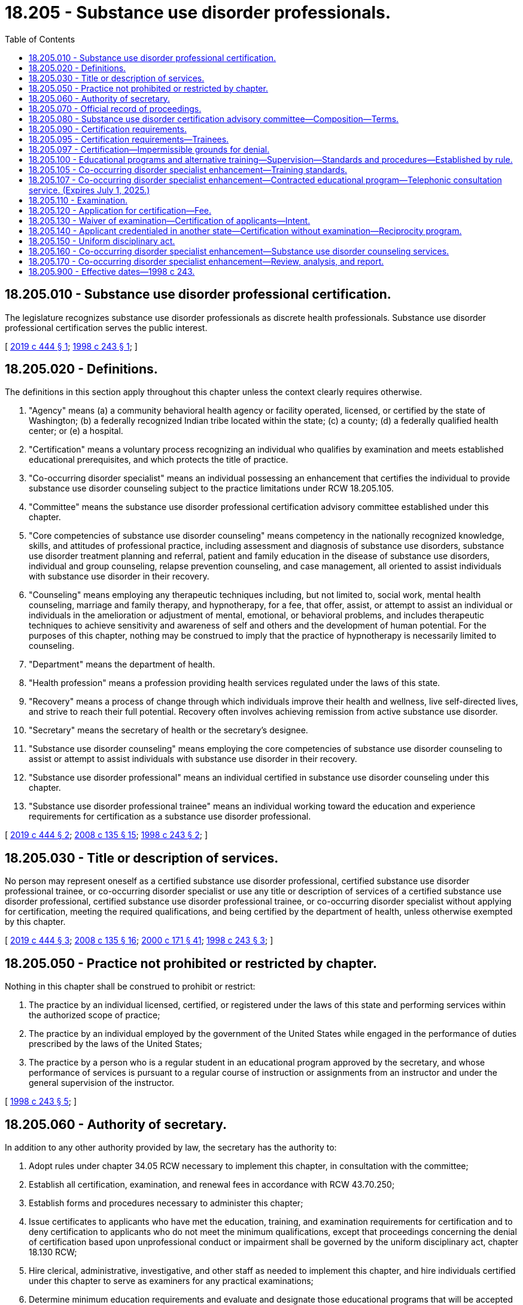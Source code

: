 = 18.205 - Substance use disorder professionals.
:toc:

== 18.205.010 - Substance use disorder professional certification.
The legislature recognizes substance use disorder professionals as discrete health professionals. Substance use disorder professional certification serves the public interest.

[ http://lawfilesext.leg.wa.gov/biennium/2019-20/Pdf/Bills/Session%20Laws/House/1768-S.SL.pdf?cite=2019%20c%20444%20§%201[2019 c 444 § 1]; http://lawfilesext.leg.wa.gov/biennium/1997-98/Pdf/Bills/Session%20Laws/Senate/6550-S.SL.pdf?cite=1998%20c%20243%20§%201[1998 c 243 § 1]; ]

== 18.205.020 - Definitions.
The definitions in this section apply throughout this chapter unless the context clearly requires otherwise.

. "Agency" means (a) a community behavioral health agency or facility operated, licensed, or certified by the state of Washington; (b) a federally recognized Indian tribe located within the state; (c) a county; (d) a federally qualified health center; or (e) a hospital.

. "Certification" means a voluntary process recognizing an individual who qualifies by examination and meets established educational prerequisites, and which protects the title of practice.

. "Co-occurring disorder specialist" means an individual possessing an enhancement that certifies the individual to provide substance use disorder counseling subject to the practice limitations under RCW 18.205.105.

. "Committee" means the substance use disorder professional certification advisory committee established under this chapter.

. "Core competencies of substance use disorder counseling" means competency in the nationally recognized knowledge, skills, and attitudes of professional practice, including assessment and diagnosis of substance use disorders, substance use disorder treatment planning and referral, patient and family education in the disease of substance use disorders, individual and group counseling, relapse prevention counseling, and case management, all oriented to assist individuals with substance use disorder in their recovery.

. "Counseling" means employing any therapeutic techniques including, but not limited to, social work, mental health counseling, marriage and family therapy, and hypnotherapy, for a fee, that offer, assist, or attempt to assist an individual or individuals in the amelioration or adjustment of mental, emotional, or behavioral problems, and includes therapeutic techniques to achieve sensitivity and awareness of self and others and the development of human potential. For the purposes of this chapter, nothing may be construed to imply that the practice of hypnotherapy is necessarily limited to counseling.

. "Department" means the department of health.

. "Health profession" means a profession providing health services regulated under the laws of this state.

. "Recovery" means a process of change through which individuals improve their health and wellness, live self-directed lives, and strive to reach their full potential. Recovery often involves achieving remission from active substance use disorder.

. "Secretary" means the secretary of health or the secretary's designee.

. "Substance use disorder counseling" means employing the core competencies of substance use disorder counseling to assist or attempt to assist individuals with substance use disorder in their recovery.

. "Substance use disorder professional" means an individual certified in substance use disorder counseling under this chapter.

. "Substance use disorder professional trainee" means an individual working toward the education and experience requirements for certification as a substance use disorder professional.

[ http://lawfilesext.leg.wa.gov/biennium/2019-20/Pdf/Bills/Session%20Laws/House/1768-S.SL.pdf?cite=2019%20c%20444%20§%202[2019 c 444 § 2]; http://lawfilesext.leg.wa.gov/biennium/2007-08/Pdf/Bills/Session%20Laws/House/2674-S2.SL.pdf?cite=2008%20c%20135%20§%2015[2008 c 135 § 15]; http://lawfilesext.leg.wa.gov/biennium/1997-98/Pdf/Bills/Session%20Laws/Senate/6550-S.SL.pdf?cite=1998%20c%20243%20§%202[1998 c 243 § 2]; ]

== 18.205.030 - Title or description of services.
No person may represent oneself as a certified substance use disorder professional, certified substance use disorder professional trainee, or co-occurring disorder specialist or use any title or description of services of a certified substance use disorder professional, certified substance use disorder professional trainee, or co-occurring disorder specialist without applying for certification, meeting the required qualifications, and being certified by the department of health, unless otherwise exempted by this chapter.

[ http://lawfilesext.leg.wa.gov/biennium/2019-20/Pdf/Bills/Session%20Laws/House/1768-S.SL.pdf?cite=2019%20c%20444%20§%203[2019 c 444 § 3]; http://lawfilesext.leg.wa.gov/biennium/2007-08/Pdf/Bills/Session%20Laws/House/2674-S2.SL.pdf?cite=2008%20c%20135%20§%2016[2008 c 135 § 16]; http://lawfilesext.leg.wa.gov/biennium/1999-00/Pdf/Bills/Session%20Laws/House/2400.SL.pdf?cite=2000%20c%20171%20§%2041[2000 c 171 § 41]; http://lawfilesext.leg.wa.gov/biennium/1997-98/Pdf/Bills/Session%20Laws/Senate/6550-S.SL.pdf?cite=1998%20c%20243%20§%203[1998 c 243 § 3]; ]

== 18.205.050 - Practice not prohibited or restricted by chapter.
Nothing in this chapter shall be construed to prohibit or restrict:

. The practice by an individual licensed, certified, or registered under the laws of this state and performing services within the authorized scope of practice;

. The practice by an individual employed by the government of the United States while engaged in the performance of duties prescribed by the laws of the United States;

. The practice by a person who is a regular student in an educational program approved by the secretary, and whose performance of services is pursuant to a regular course of instruction or assignments from an instructor and under the general supervision of the instructor.

[ http://lawfilesext.leg.wa.gov/biennium/1997-98/Pdf/Bills/Session%20Laws/Senate/6550-S.SL.pdf?cite=1998%20c%20243%20§%205[1998 c 243 § 5]; ]

== 18.205.060 - Authority of secretary.
In addition to any other authority provided by law, the secretary has the authority to:

. Adopt rules under chapter 34.05 RCW necessary to implement this chapter, in consultation with the committee;

. Establish all certification, examination, and renewal fees in accordance with RCW 43.70.250;

. Establish forms and procedures necessary to administer this chapter;

. Issue certificates to applicants who have met the education, training, and examination requirements for certification and to deny certification to applicants who do not meet the minimum qualifications, except that proceedings concerning the denial of certification based upon unprofessional conduct or impairment shall be governed by the uniform disciplinary act, chapter 18.130 RCW;

. Hire clerical, administrative, investigative, and other staff as needed to implement this chapter, and hire individuals certified under this chapter to serve as examiners for any practical examinations;

. Determine minimum education requirements and evaluate and designate those educational programs that will be accepted as proof of eligibility to take a qualifying examination for applicants for certification;

. Prepare, grade, and administer, or determine the nature of, and supervise the grading and administration of, examinations for applicants for certification;

. Determine whether alternative methods of training are equivalent to formal education, and establish forms, procedures, and criteria for evaluation of an applicant's alternative training to determine the applicant's eligibility to take any qualifying examination;

. Determine which states have credentialing requirements equivalent to those of this state, and issue certificates to individuals credentialed in those states without examinations;

. Define and approve any experience requirement for certification;

. Implement and administer a program for consumer education;

. Adopt rules implementing a continuing competency program;

. Maintain the official department record of all applicants and certificated individuals;

. Establish by rule the procedures for an appeal of an examination failure; and

. Establish disclosure requirements.

[ http://lawfilesext.leg.wa.gov/biennium/1997-98/Pdf/Bills/Session%20Laws/Senate/6550-S.SL.pdf?cite=1998%20c%20243%20§%206[1998 c 243 § 6]; ]

== 18.205.070 - Official record of proceedings.
The secretary shall keep an official record of all proceedings. A part of the record shall consist of a register of all applicants for certification under this chapter and the results of each application.

[ http://lawfilesext.leg.wa.gov/biennium/1997-98/Pdf/Bills/Session%20Laws/Senate/6550-S.SL.pdf?cite=1998%20c%20243%20§%207[1998 c 243 § 7]; ]

== 18.205.080 - Substance use disorder certification advisory committee—Composition—Terms.
. The secretary shall appoint a substance use disorder certification advisory committee to further the purposes of this chapter. The committee shall be composed of seven members, one member initially appointed for a term of one year, three for a term of two years, and three for a term of three years. Subsequent appointments shall be for terms of three years. No person may serve as a member of the committee for more than two consecutive terms. Members of the committee shall be residents of this state. The committee shall be composed of four certified substance use disorder professionals; one substance use disorder treatment program director; one physician licensed under chapter 18.71 or 18.57 RCW who is certified in addiction medicine or a licensed or certified mental health practitioner; and one member of the public who has received substance use disorder counseling.

. The secretary may remove any member of the committee for cause as specified by rule. In the case of a vacancy, the secretary shall appoint a person to serve for the remainder of the unexpired term.

. The committee shall meet at the times and places designated by the secretary and shall hold meetings during the year as necessary to provide advice to the director. The committee may elect a chair and a vice chair. A majority of the members currently serving shall constitute a quorum.

. Each member of the committee shall be reimbursed for travel expenses as authorized in RCW 43.03.050 and 43.03.060. In addition, members of the committee shall be compensated in accordance with RCW 43.03.240 when engaged in the authorized business of the committee.

. The director of the health care authority, or his or her designee, shall serve as an ex officio member of the committee.

. The secretary, members of the committee, or individuals acting on their behalf are immune from suit in any action, civil or criminal, based on any certification or disciplinary proceedings or other official acts performed in the course of their duties.

[ http://lawfilesext.leg.wa.gov/biennium/2019-20/Pdf/Bills/Session%20Laws/House/1768-S.SL.pdf?cite=2019%20c%20444%20§%204[2019 c 444 § 4]; http://lawfilesext.leg.wa.gov/biennium/2017-18/Pdf/Bills/Session%20Laws/House/1388-S.SL.pdf?cite=2018%20c%20201%20§%209007[2018 c 201 § 9007]; http://lawfilesext.leg.wa.gov/biennium/1997-98/Pdf/Bills/Session%20Laws/Senate/6550-S.SL.pdf?cite=1998%20c%20243%20§%208[1998 c 243 § 8]; ]

== 18.205.090 - Certification requirements.
. The secretary shall issue a certificate to any applicant who demonstrates to the secretary's satisfaction that the following requirements have been met:

.. Completion of an educational program approved by the secretary or successful completion of alternate training that meets established criteria;

.. Successful completion of an approved examination, based on core competencies of substance use disorder counseling; and

.. Successful completion of an experience requirement that establishes fewer hours of experience for applicants with higher levels of relevant education. In meeting any experience requirement established under this subsection, the secretary may not require more than one thousand five hundred hours of experience in substance use disorder counseling for applicants who are licensed under chapter 18.83 RCW or under chapter 18.79 RCW as advanced registered nurse practitioners.

. The secretary shall establish by rule what constitutes adequate proof of meeting the criteria.

. Applicants are subject to the grounds for denial of a certificate or issuance of a conditional certificate under chapter 18.130 RCW.

. Certified substance use disorder professionals shall not be required to be registered under chapter 18.19 RCW or licensed under chapter 18.225 RCW.

. As of July 28, 2019, a person certified under this chapter holding the title of chemical dependency professional is considered to hold the title of substance use disorder professional until such time as the person's present certification expires or is renewed.

[ http://lawfilesext.leg.wa.gov/biennium/2019-20/Pdf/Bills/Session%20Laws/House/1768-S.SL.pdf?cite=2019%20c%20444%20§%205[2019 c 444 § 5]; http://lawfilesext.leg.wa.gov/biennium/2001-02/Pdf/Bills/Session%20Laws/Senate/5877-S.SL.pdf?cite=2001%20c%20251%20§%2030[2001 c 251 § 30]; http://lawfilesext.leg.wa.gov/biennium/1997-98/Pdf/Bills/Session%20Laws/Senate/6550-S.SL.pdf?cite=1998%20c%20243%20§%209[1998 c 243 § 9]; ]

== 18.205.095 - Certification requirements—Trainees.
. The secretary shall issue a trainee certificate to any applicant who demonstrates to the satisfaction of the secretary that he or she is working toward the education and experience requirements in RCW 18.205.090.

. A trainee certified under this section shall submit to the secretary for approval a declaration, in accordance with rules adopted by the department, that he or she is enrolled in an approved education program and actively pursuing the experience requirements in RCW 18.205.090. This declaration must be updated with the trainee's annual renewal.

. A trainee certified under this section may practice only under the supervision of a certified substance use disorder professional. The first fifty hours of any face-to-face client contact must be under direct observation. All remaining experience must be under supervision in accordance with rules adopted by the department.

. A certified substance use disorder professional trainee provides substance use disorder assessments, counseling, and case management with a state regulated agency and can provide clinical services to patients consistent with his or her education, training, and experience as approved by his or her supervisor.

. A trainee certification may only be renewed four times.

. Applicants are subject to denial of a certificate or issuance of a conditional certificate for the reasons set forth in chapter 18.130 RCW.

. As of July 28, 2019, a person certified under this chapter holding the title of chemical dependency professional trainee is considered to hold the title of substance use disorder professional trainee until such time as the person's present certification expires or is renewed.

[ http://lawfilesext.leg.wa.gov/biennium/2019-20/Pdf/Bills/Session%20Laws/House/1768-S.SL.pdf?cite=2019%20c%20444%20§%206[2019 c 444 § 6]; http://lawfilesext.leg.wa.gov/biennium/2007-08/Pdf/Bills/Session%20Laws/House/2674-S2.SL.pdf?cite=2008%20c%20135%20§%2018[2008 c 135 § 18]; ]

== 18.205.097 - Certification—Impermissible grounds for denial.
The department may not automatically deny an applicant for certification under this chapter for a position as a substance use disorder professional or substance use disorder professional trainee based on a conviction history consisting of convictions for simple assault, assault in the fourth degree, prostitution, theft in the third degree, theft in the second degree, or forgery, the same offenses as they may be renamed, or substantially equivalent offenses committed in other states or jurisdictions if:

. At least one year has passed between the applicant's most recent conviction for an offense set forth in this section and the date of application for employment;

. The offense was committed as a result of the person's substance use or untreated mental health symptoms; and

. The applicant is at least one year in recovery from a substance use disorder, whether through abstinence or stability on medication-assisted therapy, or in recovery from mental health challenges.

[ http://lawfilesext.leg.wa.gov/biennium/2019-20/Pdf/Bills/Session%20Laws/House/1768-S.SL.pdf?cite=2019%20c%20444%20§%2023[2019 c 444 § 23]; ]

== 18.205.100 - Educational programs and alternative training—Supervision—Standards and procedures—Established by rule.
The secretary may establish by rule the standards and procedures for approval of educational programs and alternative training. The requirements for who may provide approved supervision towards training must be the same for all applicants in the regular or alternative training pathways. The requirements for who may provide approved supervision towards training must allow approved supervision to be provided by a person who meets or exceeds the requirements of a certified substance use disorder professional in the state of Washington and who would be eligible to take the examination required for certification. The secretary may utilize or contract with individuals or organizations having expertise in the profession or in education to assist in the evaluations. The secretary shall establish by rule the standards and procedures for revocation of approval of educational programs. The standards and procedures set shall apply equally to educational programs and training in the United States and in foreign jurisdictions. The secretary may establish a fee for educational program evaluations.

[ http://lawfilesext.leg.wa.gov/biennium/2019-20/Pdf/Bills/Session%20Laws/House/1768-S.SL.pdf?cite=2019%20c%20444%20§%207[2019 c 444 § 7]; http://lawfilesext.leg.wa.gov/biennium/1999-00/Pdf/Bills/Session%20Laws/House/2400.SL.pdf?cite=2000%20c%20171%20§%2042[2000 c 171 § 42]; http://lawfilesext.leg.wa.gov/biennium/1997-98/Pdf/Bills/Session%20Laws/Senate/6550-S.SL.pdf?cite=1998%20c%20243%20§%2010[1998 c 243 § 10]; ]

== 18.205.105 - Co-occurring disorder specialist enhancement—Training standards.
. The department shall develop training standards for the creation of a co-occurring disorder specialist enhancement which may be added to the license or registration held by one of the following:

.. Psychologists licensed under chapter 18.83 RCW;

.. Independent clinical social workers licensed under chapter 18.225 RCW;

.. Marriage and family therapists licensed under chapter 18.225 RCW;

.. Mental health counselors licensed under chapter 18.225 RCW; and

.. An agency affiliated counselor under chapter 18.19 RCW with a master's degree or further advanced degree in counseling or one of the social sciences from an accredited college or university who has at least two years of experience, experience gained under the supervision of a mental health professional recognized by the department or attested to by the licensed behavioral health agency, in direct treatment of persons with mental illness or emotional disturbance.

. To obtain the co-occurring disorder specialist enhancement, the applicant must meet training standards and experience requirements. The training standards must be designed with consideration of the practices of the health professions listed in subsection (1) of this section and consisting of sixty hours of instruction consisting of (a) thirty hours in understanding the disease pattern of addiction and the pharmacology of alcohol and other drugs; and (b) thirty hours in understanding addiction placement, continuing care, and discharge criteria, including the American society of addiction medicine criteria; treatment planning specific to substance abuse; relapse prevention; and confidentiality issues specific to substance use disorder treatment.

. In developing the training standards, the department shall consult with the examining board of psychology established in chapter 18.83 RCW, the Washington state mental health counselors, marriage and family therapists, and social workers advisory committee established in chapter 18.225 RCW, the substance use disorder certification advisory committee established in chapter 18.205 RCW, and educational institutions in Washington state that train psychologists, marriage and family therapists, mental health counselors, independent clinical social workers, and substance use disorder professionals.

. The department shall approve educational programs that meet the training standards, and must not limit its approval to university-based courses.

. The secretary shall issue a co-occurring disorder specialist enhancement to any applicant who demonstrates to the secretary's satisfaction that the following requirements have been met:

.. Completion of the training standards;

.. Successful completion of an approved examination based on core competencies of substance use disorder counseling;

.. Successful completion of an experience requirement of:

... Eighty hours of supervised experience for an applicant listed under subsection (1) of this section with fewer than five years of experience; or

... Forty hours of supervised experience for an applicant listed under subsection (1) of this section with five or more years of experience; and

.. Payment of any fees that may be established by the department.

. An applicant for the co-occurring disorder specialist enhancement may receive supervised experience from any person who meets or exceeds the requirements of a certified substance use disorder professional in the state of Washington and who would be eligible to take the examination required for substance use disorder professional certification.

. A person who has obtained a co-occurring disorder specialist enhancement may provide substance use disorder counseling services which are equal in scope with those provided by substance use disorder professionals under this chapter, subject to the following limitations:

.. A co-occurring disorder specialist may only provide substance use disorder counseling services if the co-occurring disorder specialist is employed by:

... An agency that provides counseling services;

... A federally qualified health center; or

... A hospital;

.. Following an initial intake or assessment, a co-occurring disorder specialist may provide substance use disorder treatment only to clients diagnosed with a substance use disorder and a mental health disorder;

.. Prior to providing substance use disorder treatment to a client assessed to be in need of 2.1 or higher level of care according to American society of addiction medicine criteria, a co-occurring disorder specialist must make a reasonable effort to refer and connect the client to the appropriate care setting, as indicated by the client's American society of addiction medicine level of care; and

.. A co-occurring disorder specialist must comply with rules promulgated by the department under subsection (11) of this section.

. The secretary shall establish by rule what constitutes adequate proof of meeting the criteria.

. Applicants are subject to the grounds for denial of a certificate or issuance of a conditional certificate under chapter 18.130 RCW.

. The department may adopt a fee to defray the cost of regulatory activities related to the issuance of co-occurring disorder specialist enhancements and any related disciplinary activities.

. The department shall adopt rules regarding the role of co-occurring disorder specialists across the American society of addiction medicine continuum of care.

. Any increase in fees necessary to cover the cost of regulating co-occurring disorder professionals [specialists] who receive an enhancement under this section must be borne by persons licensed as psychologists under chapter 18.83 RCW, independent clinical social workers under chapter 18.225 RCW, marriage and family therapists under chapter 18.225 RCW, or mental health counselors under chapter 18.225 RCW. The cost of regulating co-occurring disorder specialists who receive an enhancement under this section may not be borne by substance use disorder professionals or substance use disorder professional trainees certified under this chapter and may not be included in the calculation of fees for substance use disorder professionals or substance use disorder professional trainees certified under this chapter.

[ http://lawfilesext.leg.wa.gov/biennium/2019-20/Pdf/Bills/Session%20Laws/House/1768-S.SL.pdf?cite=2019%20c%20444%20§%2025[2019 c 444 § 25]; ]

== 18.205.107 - Co-occurring disorder specialist enhancement—Contracted educational program—Telephonic consultation service. (Expires July 1, 2025.)
. Beginning July 1, 2020, subject to the availability of amounts appropriated for this specific purpose, the department shall contract with an educational program to offer the training developed under RCW 18.205.105. The contracted educational program shall offer the training at a reduced cost to health care providers identified in RCW 18.205.105. The training must be (a) available online on an ongoing basis and (b) offered in person at least four times per calendar year.

. Beginning July 1, 2020, subject to the availability of amounts appropriated for this specific purpose, the department shall contract with an entity to provide a telephonic consultation service to assist health care providers who have been issued a substance use disorder professional certification pursuant to RCW 18.205.090 or a co-occurring disorder specialist enhancement under RCW 18.205.105 with the diagnosis and treatment of patients with co-occurring behavioral health disorders.

. The department shall identify supervisors who are trained and available to supervise persons seeking to meet the supervised experience requirements established under RCW 18.205.105.

. This section expires July 1, 2025.

[ http://lawfilesext.leg.wa.gov/biennium/2019-20/Pdf/Bills/Session%20Laws/House/1768-S.SL.pdf?cite=2019%20c%20444%20§%2026[2019 c 444 § 26]; ]

== 18.205.110 - Examination.
. The date and location of examinations shall be established by the secretary. Applicants who have been found by the secretary to meet the other requirements for certification shall be scheduled for the next examination following the filing of the application. The secretary shall establish by rule the examination application deadline.

. The secretary or the secretary's designees shall examine each applicant, by means determined most effective, on subjects appropriate to the scope of practice, as applicable. Such examinations shall be limited to the purpose of determining whether the applicant possesses the minimum skill and knowledge necessary to practice competently.

. The examination papers, all grading of the papers, and the grading of any practical work shall be preserved for a period of not less than one year after the secretary has made and published the decisions. All examinations shall be conducted under fair and wholly impartial methods.

. Any applicant failing to make the required grade in the first examination may take up to three subsequent examinations as the applicant desires upon prepaying a fee determined by the secretary under RCW 43.70.250 for each subsequent examination. Upon failing four examinations, the secretary may invalidate the original application and require such remedial education before the person may take future examinations.

. The secretary may approve an examination prepared or administered by a private testing agency or association of licensing agencies for use by an applicant in meeting the certification requirements.

[ http://lawfilesext.leg.wa.gov/biennium/1997-98/Pdf/Bills/Session%20Laws/Senate/6550-S.SL.pdf?cite=1998%20c%20243%20§%2011[1998 c 243 § 11]; ]

== 18.205.120 - Application for certification—Fee.
Applications for certification shall be submitted on forms provided by the secretary. The secretary may require any information and documentation that reasonably relates to the need to determine whether the applicant meets the criteria for certification provided for in this chapter and chapter 18.130 RCW. Each applicant shall pay a fee determined by the secretary under RCW 43.70.250. The fee shall accompany the application.

[ http://lawfilesext.leg.wa.gov/biennium/1997-98/Pdf/Bills/Session%20Laws/Senate/6550-S.SL.pdf?cite=1998%20c%20243%20§%2012[1998 c 243 § 12]; ]

== 18.205.130 - Waiver of examination—Certification of applicants—Intent.
. Within two years after July 1, 1999, the secretary shall waive the examination and certify a person who pays a fee and produces a valid chemical dependency counselor certificate of qualification from the department of social and health services.

. Within two years after July 1, 1999, the secretary shall waive the examination and certify applicants who are licensed under chapter 18.83 RCW or under chapter 18.79 RCW as advanced registered nurse practitioners who pay a fee, who document completion of courses substantially equivalent to those required of chemical dependency counselors working in programs approved under *chapter 70.96A RCW on July 1, 1999, and who provide evidence of one thousand five hundred hours of experience in chemical dependency counseling.

. It is the intent of the legislature that the credentialing of chemical dependency professionals be established solely by the department.

[ http://lawfilesext.leg.wa.gov/biennium/1997-98/Pdf/Bills/Session%20Laws/Senate/6550-S.SL.pdf?cite=1998%20c%20243%20§%2013[1998 c 243 § 13]; ]

== 18.205.140 - Applicant credentialed in another state—Certification without examination—Reciprocity program.
. An applicant holding a credential in another state may be certified to practice in this state without examination if the secretary determines that the other state's credentialing standards are substantially equivalent to the standards in this state.

. [Empty]
.. [Empty]
... The department shall establish a reciprocity program for applicants for certification as a chemical dependency professional in Washington.

... The reciprocity program applies to applicants for certification as a chemical dependency professional who:

(A) Hold or have held within the past twelve months a credential in good standing from another state or territory of the United States which has a scope of practice that is substantially equivalent to or greater than the scope of practice for certified chemical dependency professionals as established under this chapter; and

(B) Have no disciplinary record or disqualifying criminal history.

.. The department shall issue a probationary certificate to an applicant who meets the requirements of (a)(ii) of this subsection. The department must determine what deficiencies, if any, exist between the education and experience requirements of the other state's credential and, after consideration of the experience and capabilities of the applicant, determine whether it is appropriate to require the applicant to complete additional education or experience requirements to maintain the probationary certificate and, within a reasonable time period, transition to a full certificate. A person who holds a probationary certificate may only practice as a chemical dependency professional in a licensed or certified service provider, as defined in *RCW 71.24.025. The department may place a reasonable time limit on a probationary certificate and may, if appropriate, require the applicant to pass a jurisprudential examination.

.. The department must maintain and publish a list of credentials in other states and territories that the department has determined to have a scope of practice that is substantially equivalent to or greater than the scope of practice for certified chemical dependency professionals as established under this chapter. The department shall prioritize identifying and publishing the department's determination for the five states or territories that have historically had the most applicants for reciprocity under subsection (1) of this section with a scope of practice that is substantially equivalent to or greater than the scope of practice for certified chemical dependency professionals as established under this chapter.

[ http://lawfilesext.leg.wa.gov/biennium/2019-20/Pdf/Bills/Session%20Laws/Senate/5054.SL.pdf?cite=2019%20c%20351%20§%202[2019 c 351 § 2]; http://lawfilesext.leg.wa.gov/biennium/1997-98/Pdf/Bills/Session%20Laws/Senate/6550-S.SL.pdf?cite=1998%20c%20243%20§%2014[1998 c 243 § 14]; ]

== 18.205.150 - Uniform disciplinary act.
The uniform disciplinary act, chapter 18.130 RCW, shall govern the issuance and denial of certificates, unauthorized practice, and the discipline of persons certified under this chapter. The secretary shall be the disciplining authority under this chapter.

[ http://lawfilesext.leg.wa.gov/biennium/1997-98/Pdf/Bills/Session%20Laws/Senate/6550-S.SL.pdf?cite=1998%20c%20243%20§%2015[1998 c 243 § 15]; ]

== 18.205.160 - Co-occurring disorder specialist enhancement—Substance use disorder counseling services.
The department of health must amend its rules, including WAC 246-341-0515, to allow persons with a co-occurring disorder specialist enhancement under chapter 18.205 RCW to provide substance use disorder counseling services that are equal in scope with the scope and practice of a substance use disorder professional under chapter 18.205 RCW, subject to the practice limitations under RCW 18.205.105.

[ http://lawfilesext.leg.wa.gov/biennium/2019-20/Pdf/Bills/Session%20Laws/House/1768-S.SL.pdf?cite=2019%20c%20444%20§%2029[2019 c 444 § 29]; ]

== 18.205.170 - Co-occurring disorder specialist enhancement—Review, analysis, and report.
. The department, in collaboration with the behavioral health institute at the University of Washington, the research and data analysis division at the department of social and health services, and the division of behavioral health and recovery at the health care authority, must conduct a review and analysis regarding the effects of the co-occurring disorder specialist enhancement created by chapter 444, Laws of 2019 on increasing the number of providers qualified to provide substance use disorder services and improving outcomes for persons with a substance use disorder.

. The review and analysis shall assess:

.. The effects of the availability of the co-occurring disorder specialist enhancement on:

... Increasing the number of providers qualified to provide substance use disorder services; and

... Improving outcomes for persons with a substance use disorder;

.. The number of co-occurring disorder specialist enhancements that have been issued;

.. The settings in which co-occurring disorder specialists are working;

.. The geographic distribution of co-occurring disorder specialists;

.. Any change in the number of certified substance use disorder professionals and substance use disorder professional trainees;

.. Any change in the number of people receiving treatment at the appropriate level of care, including:

... The number of American society of addiction medicine assessments made by co-occurring disorder specialists;

... The assessed level of care for clients according to American society of addiction medicine criteria;

... Co-occurring mental health diagnoses for clients receiving services from a co-occurring disorder specialist;

... The number of referrals made by co-occurring disorder specialists, by American society of addiction medicine level; and

.. The number of successful placements made by co-occurring disorder specialists; and

.. Any other factors relevant to assessing the effects of the availability of the co-occurring disorder specialist enhancement on the behavioral health workforce and the provision of appropriate services to clients.

. The agencies listed in subsection (1) of this section must develop the tools necessary to conduct the review and analysis required by this section.

. By December 1, 2022, the department shall submit a preliminary report of the findings of its review and analysis and any recommendations for improving the qualifications for an enhancement or the practice of those who have been issued an enhancement, and a final report by December 1, 2024.

[ http://lawfilesext.leg.wa.gov/biennium/2019-20/Pdf/Bills/Session%20Laws/House/1768-S.SL.pdf?cite=2019%20c%20444%20§%2030[2019 c 444 § 30]; ]

== 18.205.900 - Effective dates—1998 c 243.
This act takes effect July 1, 1998, except for sections 3, 9, 13, and 14 of this act, which take effect July 1, 1999.

[ http://lawfilesext.leg.wa.gov/biennium/1997-98/Pdf/Bills/Session%20Laws/Senate/6550-S.SL.pdf?cite=1998%20c%20243%20§%2018[1998 c 243 § 18]; ]

